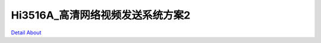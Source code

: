 Hi3516A_高清网络视频发送系统方案2 
=================================

.. image:: ./HI3516A_IPC02_V30_TOP1.JPG

.. image:: ./HI3516A_IPC02_V30_TOP2.JPG

.. image:: ./HI3516A_IPC02_V30_SIDE1.JPG

.. image:: ./HI3516A_IPC02_V30_SIDE2.JPG

.. image:: ./HI3516A_IPC02_V30_BOTTOM1.JPG

.. image:: ./HI3516A_IPC02_V30_BOTTOM2.JPG

`Detail About <https://allwinwaydocs.readthedocs.io/zh-cn/latest/about.html#about>`_